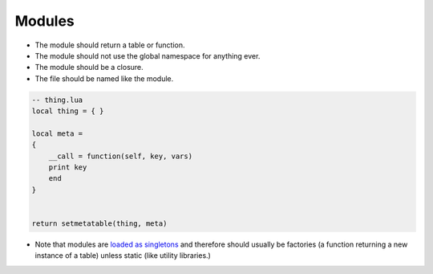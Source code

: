 Modules
===============================================================================
- The module should return a table or function.
- The module should not use the global namespace for anything ever.
- The module should be a closure.
- The file should be named like the module.

.. code-block:: lua

    -- thing.lua
    local thing = { }

    local meta =
    {
        __call = function(self, key, vars)
        print key
        end
    }


    return setmetatable(thing, meta)

- Note that modules are `loaded as singletons <http://lua-users.org/wiki/TheEssenceOfLoadingCode>`_
  and therefore should usually be factories (a function returning a new instance of a table)
  unless static (like utility libraries.)

